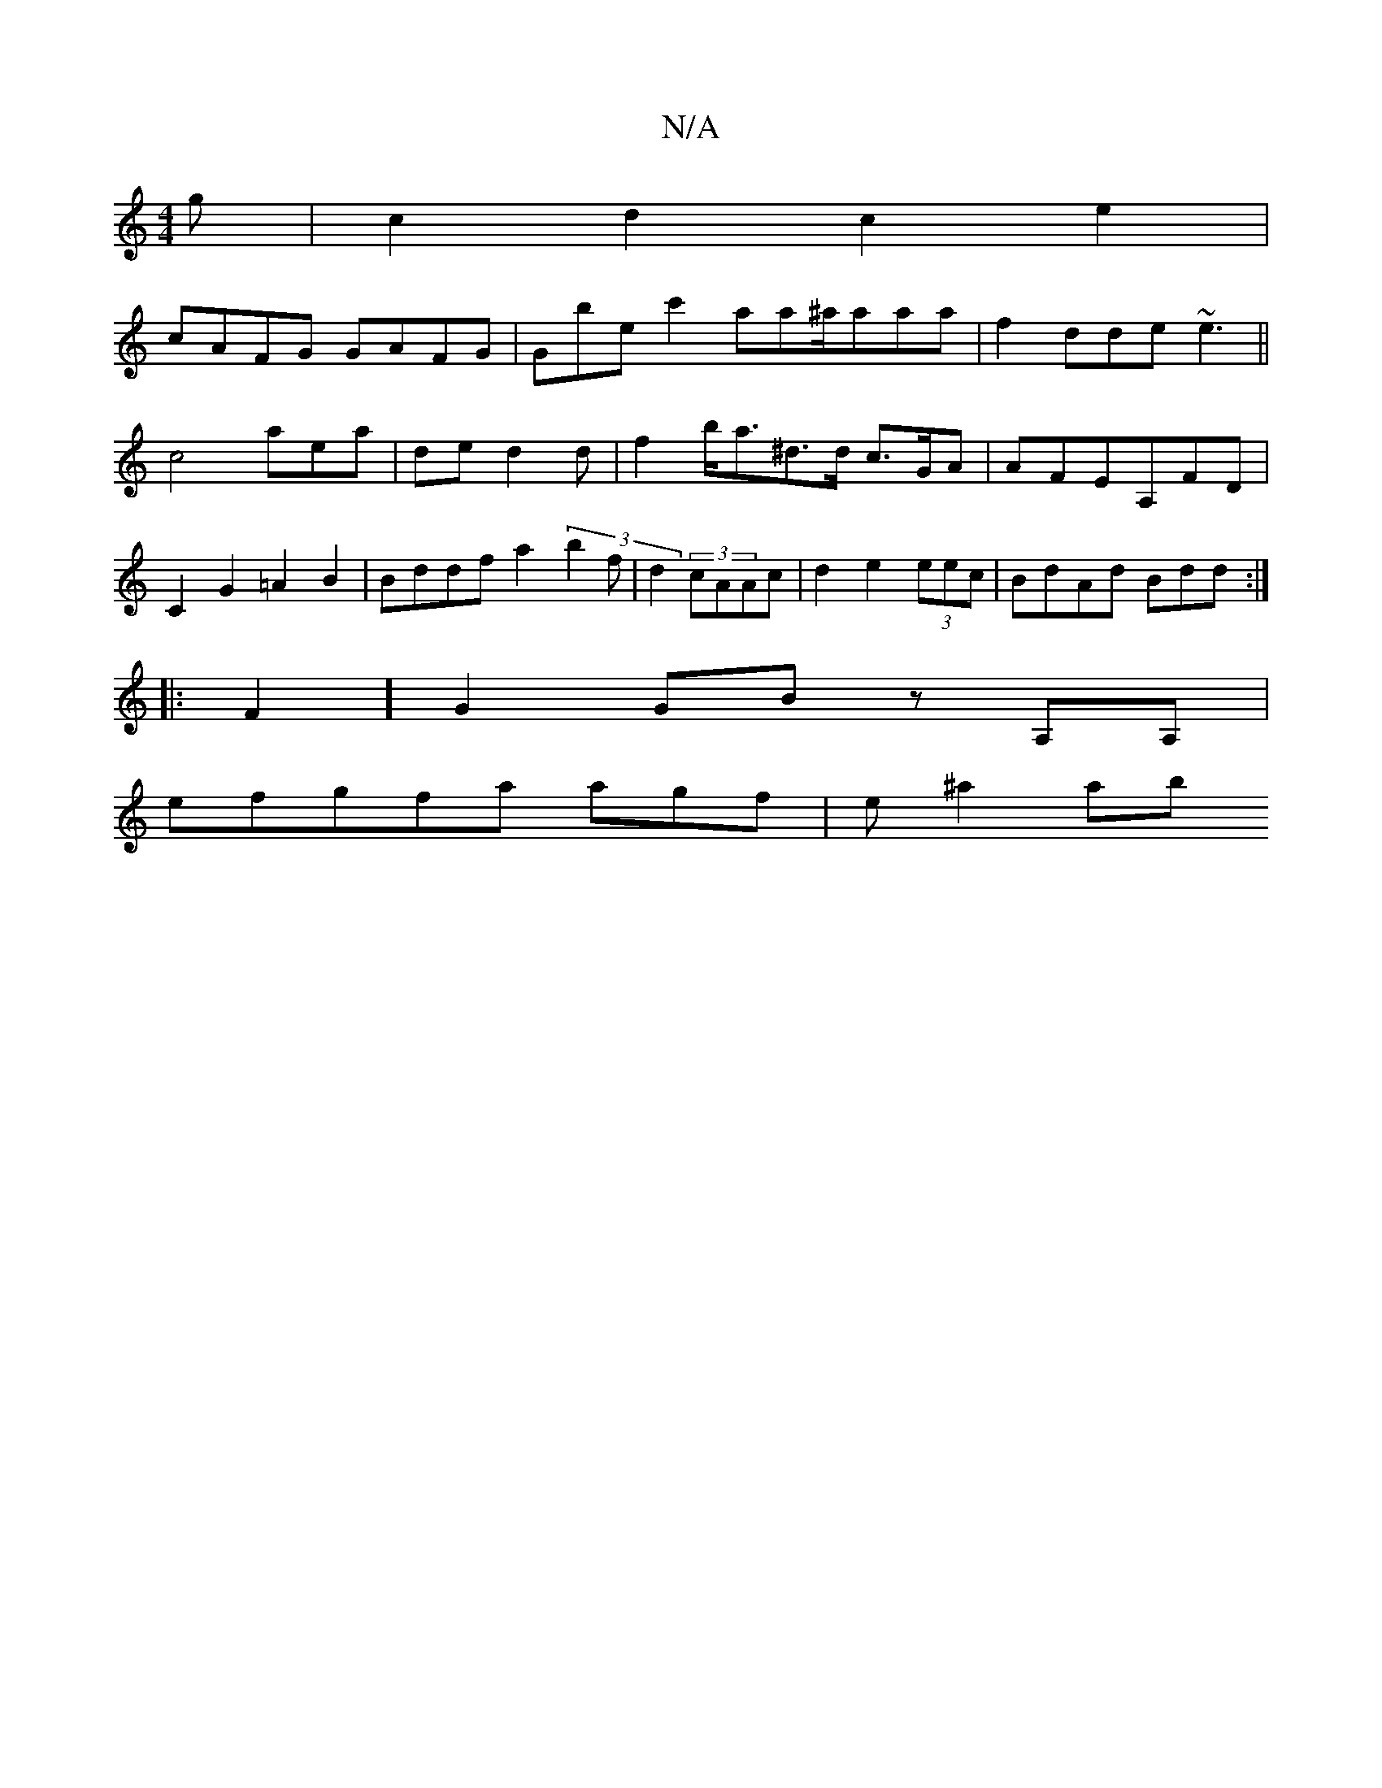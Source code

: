 X:1
T:N/A
M:4/4
R:N/A
K:Cmajor
g | c2 d2 c2 e2 |
cAFG GAFG|Gbec'2 aa2/^a/aaa|f2 dde ~e3|| c4 aea | de d2d | f2b<a^d>d c>GA | AFEA,FD | C2G2 =A2B2|Bddf a2 (3b2f|d2(3 cAAc|d2e2 (3eec | BdAd Bdd :|
|:F2] G2 GB zA,A,|
efgfa agf|e^a2 ab